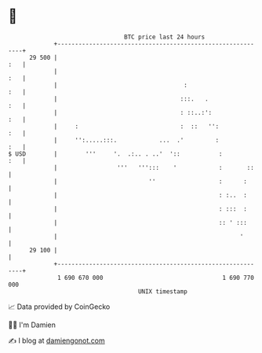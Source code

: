 * 👋

#+begin_example
                                    BTC price last 24 hours                    
                +------------------------------------------------------------+ 
         29 500 |                                                        :   | 
                |                                                        :   | 
                |                                    :                   :   | 
                |                                   :::.   .             :   | 
                |                                   : ::..:':            :   | 
                |     :                             :  ::   '':          :   | 
                |     '':.....:::.            ...  .'         :          :   | 
   $ USD        |        '''     '.  .:.. . ..'  '::           :         :   | 
                |                 '''   ''':::    '            :       ::    | 
                |                          ''                  :      :      | 
                |                                              : :..  :      | 
                |                                              : :::  :      | 
                |                                              :: ' :::      | 
                |                                                    '       | 
         29 100 |                                                            | 
                +------------------------------------------------------------+ 
                 1 690 670 000                                  1 690 770 000  
                                        UNIX timestamp                         
#+end_example
📈 Data provided by CoinGecko

🧑‍💻 I'm Damien

✍️ I blog at [[https://www.damiengonot.com][damiengonot.com]]
